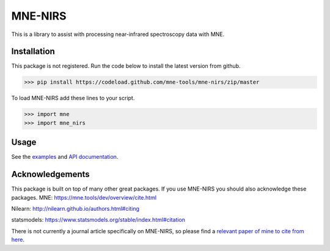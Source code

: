 .. project-template documentation master file, created by
   sphinx-quickstart on Mon Jan 18 14:44:12 2016.
   You can adapt this file completely to your liking, but it should at least
   contain the root `toctree` directive.

MNE-NIRS
========

This is a library to assist with processing near-infrared spectroscopy data with MNE.



Installation
------------

This package is not registered. Run the code below to install the latest
version from github.

.. code:: bash

    >>> pip install https://codeload.github.com/mne-tools/mne-nirs/zip/master


To load MNE-NIRS add these lines to your script.

.. code:: python

    >>> import mne
    >>> import mne_nirs


Usage
-----

See the `examples <auto_examples/index.html>`_ and `API documentation <api.html>`_.


Acknowledgements
----------------

This package is built on top of many other great packages. If you use MNE-NIRS you should also acknowledge these packages.
MNE: https://mne.tools/dev/overview/cite.html

Nilearn: http://nilearn.github.io/authors.html#citing

statsmodels: https://www.statsmodels.org/stable/index.html#citation

There is not currently a journal article specifically on MNE-NIRS, so please find a
`relevant paper of mine to cite from here <https://scholar.google.com/citations?user=LngqH5sAAAAJ&hl=en>`_.
